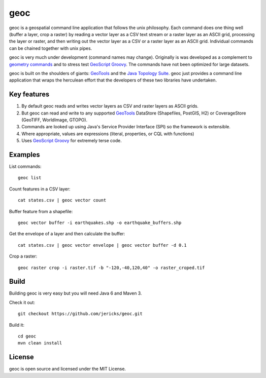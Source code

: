 geoc
====
geoc is a geospatial command line application that follows the unix philosophy.  Each command does one thing well (buffer a layer, crop a raster) by reading a vector layer as a CSV text stream or a raster layer as an ASCII grid, processing the layer or raster, and then writing out the vector layer as a CSV or a raster layer as an ASCII grid.  Individual commands can be chained together with unix pipes. 

geoc is very much under development (command names may change).  Originally is was developed as a complement to `geometry commands <http://jericks.github.io/geometrycommands/index.html>`_ and to stress test `GeoScript Groovy <http://geoscript.org/>`_. The commands have not been optimized for large datasets.

geoc is built on the shoulders of giants: `GeoTools <http://geotools.org>`_ and the `Java Topology Suite <http://tsusiatsoftware.net/jts/main.html>`_.  geoc just provides a command line application that wraps the herculean effort that the developers of these two libraries have undertaken.

Key features
------------
1. By default geoc reads and writes vector layers as CSV and raster layers as ASCII grids.
2. But geoc can read and write to any supported `GeoTools <http://geotools.org>`_ DataStore (Shapefiles, PostGIS, H2) or CoverageStore (GeoTIFF, WorldImage, GTOPO).
3. Commands are looked up using Java's Service Provider Interface (SPI) so the framework is extensible.
4. Where appropriate, values are expressions (literal, properties, or CQL with functions)
5. Uses `GeoScript Groovy <http://geoscript.org/>`_ for extremely terse code.

Examples
--------

List commands::

    geoc list

Count features in a CSV layer::

    cat states.csv | geoc vector count

Buffer feature from a shapefile::

    geoc vector buffer -i earthquakes.shp -o earthquake_buffers.shp

Get the envelope of a layer and then calculate the buffer::

    cat states.csv | geoc vector envelope | geoc vector buffer -d 0.1   

Crop a raster::

    geoc raster crop -i raster.tif -b "-120,-40,120,40" -o raster_croped.tif

Build
-----
Building geoc is very easy but you will need Java 6 and Maven 3.

Check it out::

    git checkout https://github.com/jericks/geoc.git

Build it::

    cd geoc
    mvn clean install

License
-------
geoc is open source and licensed under the MIT License.


